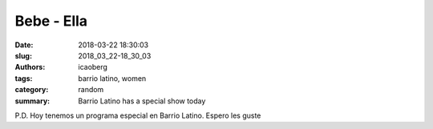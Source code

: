Bebe - Ella
###########

:date: 2018-03-22 18:30:03
:slug: 2018_03_22-18_30_03
:authors: icaoberg
:tags: barrio latino, women
:category: random
:summary: Barrio Latino has a special show today

.. raw:: html

        <iframe width="560" height="315" src="https://www.youtube.com/embed/IhTOKqwXgzQ" frameborder="0" allow="autoplay; encrypted-media" allowfullscreen></iframe>

P.D. Hoy tenemos un programa especial en Barrio Latino. Espero les guste

